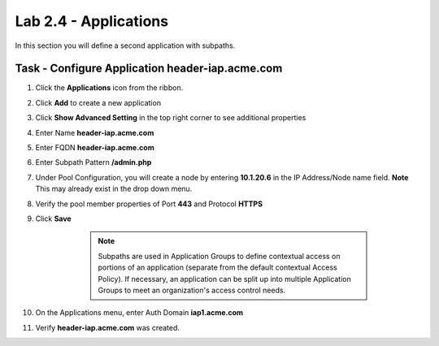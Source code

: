 Lab 2.4 - Applications
------------------------------------------------

In this section you will define a second application with subpaths.  

Task - Configure Application header-iap.acme.com
~~~~~~~~~~~~~~~~~~~~~~~~~~~~~~~~~~~~~~~~~~~~~~~~~~

#. Click the **Applications** icon from the ribbon.

   |image11|

#. Click **Add** to create a new application

   |image12|

#. Click **Show Advanced Setting** in the top right corner to see additional properties
#. Enter Name **header-iap.acme.com**
#. Enter FQDN **header-iap.acme.com**
#. Enter Subpath Pattern **/admin.php**
#. Under Pool Configuration, you will create a node by entering **10.1.20.6** in the IP Address/Node name field. **Note** This may already exist in the drop down menu.
#. Verify the pool member properties of Port **443** and Protocol **HTTPS**
#. Click **Save**

	.. note:: Subpaths are used in Application Groups to define contextual access on 	portions of an application (separate from the default contextual Access Policy).  	If necessary, an application can be split up into multiple Application Groups to 	meet an organization's access control needs.

    |image13|

#. On the Applications menu, enter Auth Domain **iap1.acme.com**
#. Verify **header-iap.acme.com** was created.

   |image14|



.. |image11| image:: media/image011.png
.. |image12| image:: media/image012.png
.. |image13| image:: media/image013.png
.. |image14| image:: media/image014.png


